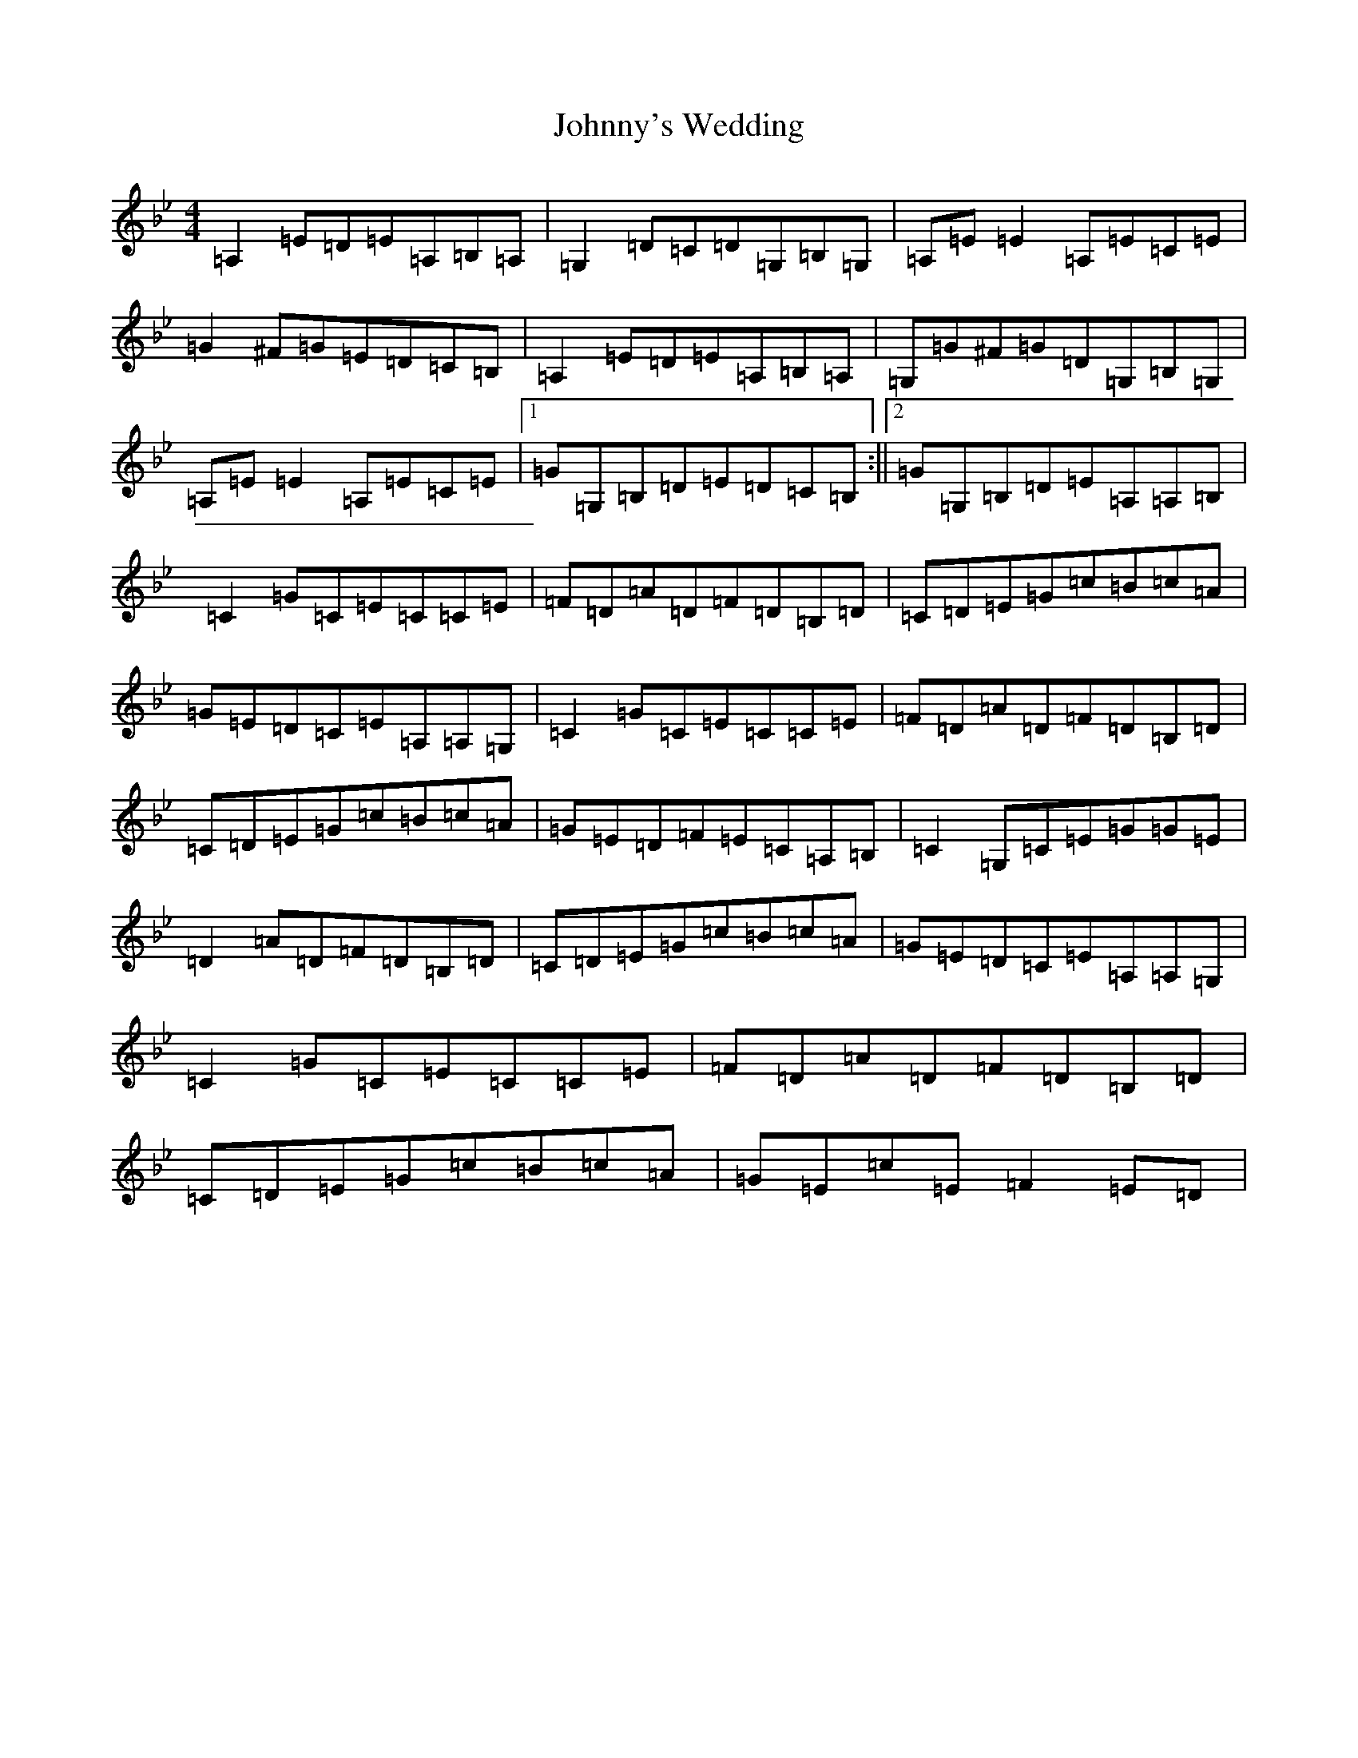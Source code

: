 X: 11843
T: Johnny's Wedding
S: https://thesession.org/tunes/5713#setting17691
Z: G Dorian
R: reel
M: 4/4
L: 1/8
K: C Dorian
=A,2=E=D=E=A,=B,=A,|=G,2=D=C=D=G,=B,=G,|=A,=E=E2=A,=E=C=E|=G2^F=G=E=D=C=B,|=A,2=E=D=E=A,=B,=A,|=G,=G^F=G=D=G,=B,=G,|=A,=E=E2=A,=E=C=E|1=G=G,=B,=D=E=D=C=B,:||2=G=G,=B,=D=E=A,=A,=B,|=C2=G=C=E=C=C=E|=F=D=A=D=F=D=B,=D|=C=D=E=G=c=B=c=A|=G=E=D=C=E=A,=A,=G,|=C2=G=C=E=C=C=E|=F=D=A=D=F=D=B,=D|=C=D=E=G=c=B=c=A|=G=E=D=F=E=C=A,=B,|=C2=G,=C=E=G=G=E|=D2=A=D=F=D=B,=D|=C=D=E=G=c=B=c=A|=G=E=D=C=E=A,=A,=G,|=C2=G=C=E=C=C=E|=F=D=A=D=F=D=B,=D|=C=D=E=G=c=B=c=A|=G=E=c=E=F2=E=D|